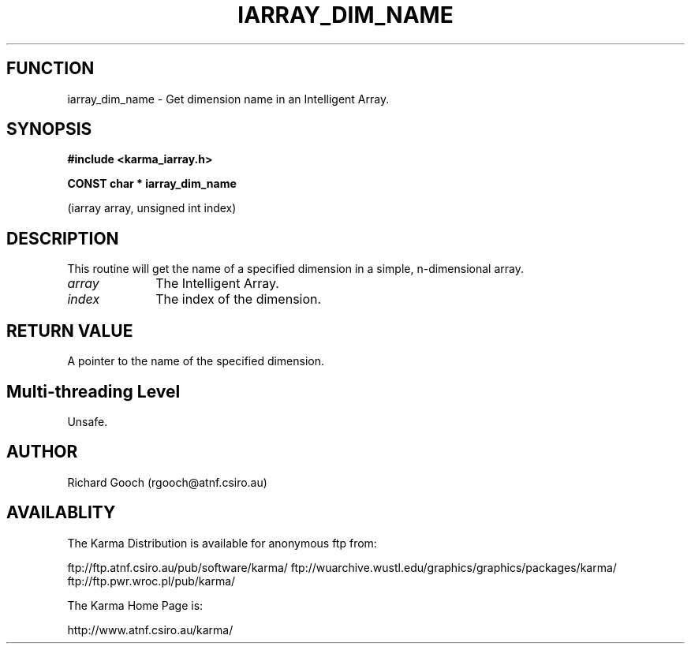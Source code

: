 .TH IARRAY_DIM_NAME 3 "14 Aug 2006" "Karma Distribution"
.SH FUNCTION
iarray_dim_name \- Get dimension name in an Intelligent Array.
.SH SYNOPSIS
.B #include <karma_iarray.h>
.sp
.B CONST char * iarray_dim_name
.sp
(iarray array, unsigned int index)
.SH DESCRIPTION
This routine will get the name of a specified dimension in a
simple, n-dimensional array.
.IP \fIarray\fP 1i
The Intelligent Array.
.IP \fIindex\fP 1i
The index of the dimension.
.SH RETURN VALUE
A pointer to the name of the specified dimension.
.SH Multi-threading Level
Unsafe.
.SH AUTHOR
Richard Gooch (rgooch@atnf.csiro.au)
.SH AVAILABLITY
The Karma Distribution is available for anonymous ftp from:

ftp://ftp.atnf.csiro.au/pub/software/karma/
ftp://wuarchive.wustl.edu/graphics/graphics/packages/karma/
ftp://ftp.pwr.wroc.pl/pub/karma/

The Karma Home Page is:

http://www.atnf.csiro.au/karma/
